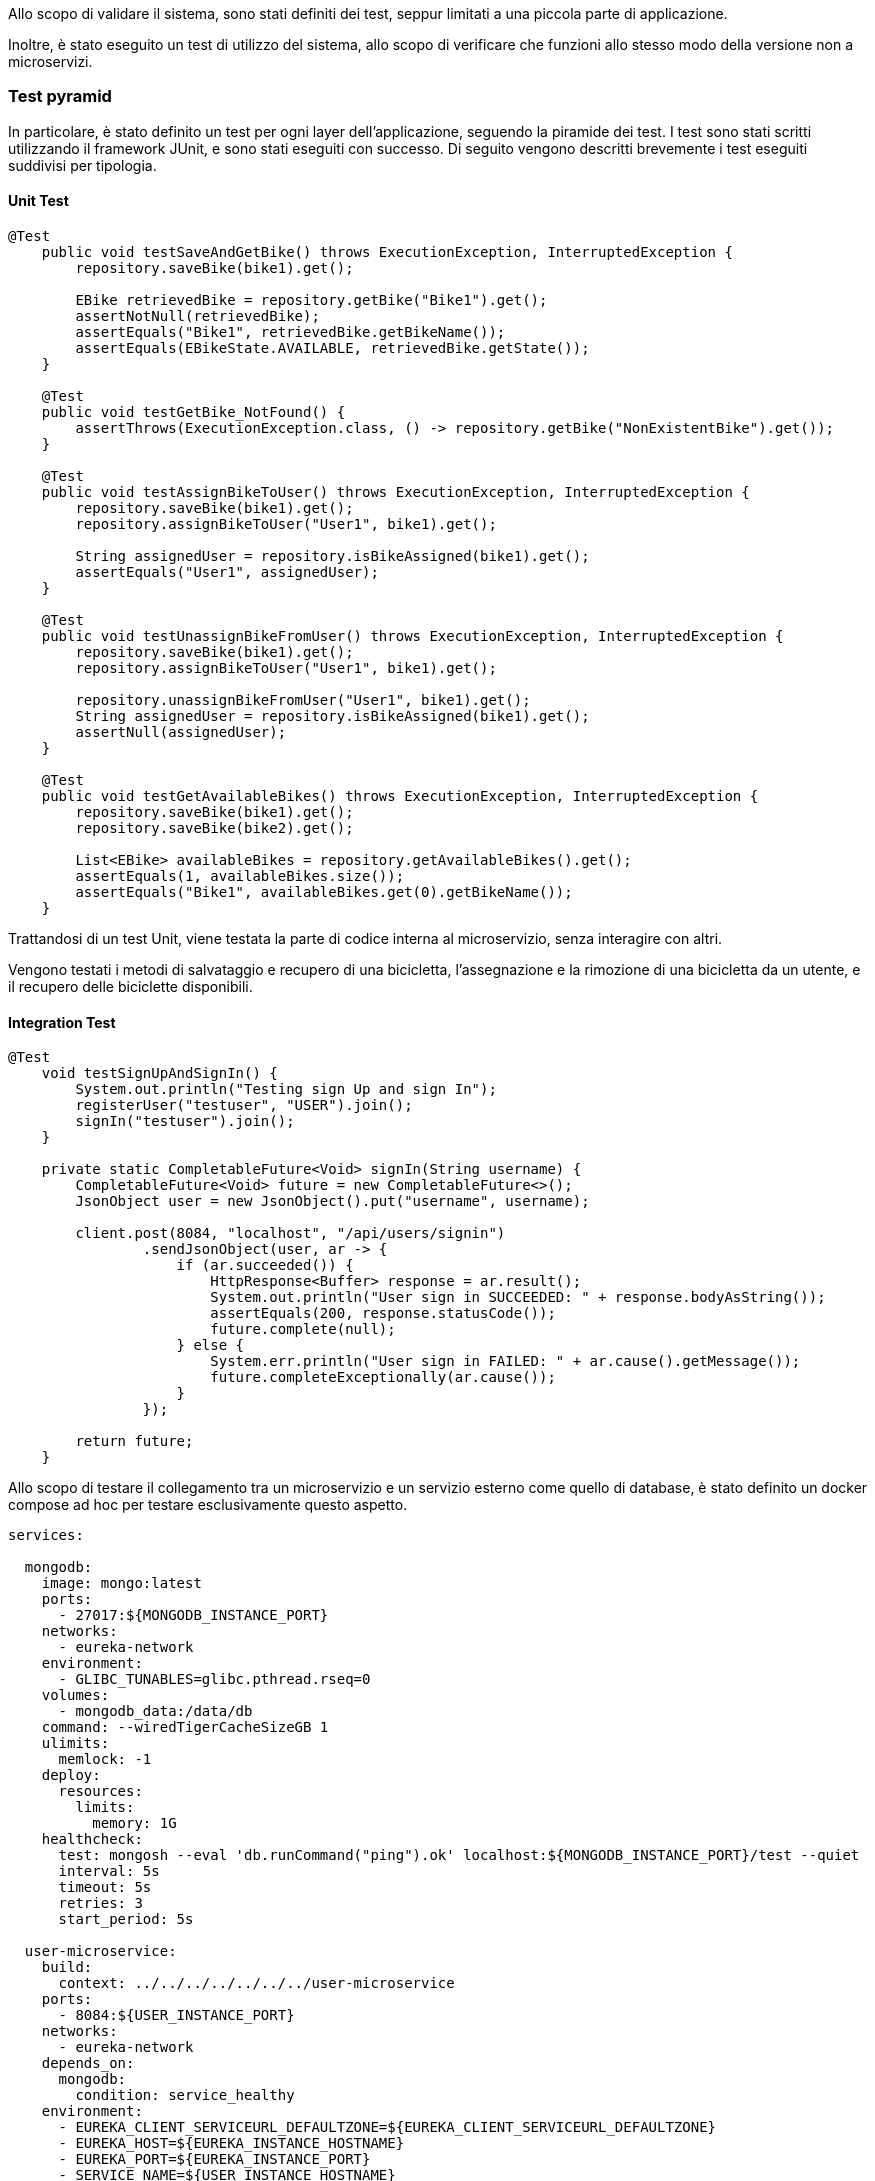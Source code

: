 Allo scopo di validare il sistema, sono stati definiti dei test, seppur limitati a una piccola parte di applicazione.

Inoltre, è stato eseguito un test di utilizzo del sistema, allo scopo di verificare che funzioni allo stesso modo della versione non a microservizi.

=== Test pyramid
In particolare, è stato definito un test per ogni layer dell'applicazione, seguendo la piramide dei test. I test sono stati scritti utilizzando il framework JUnit, e sono stati eseguiti con successo.
Di seguito vengono descritti brevemente i test eseguiti suddivisi per tipologia.

==== Unit Test
[source, java]
----
@Test
    public void testSaveAndGetBike() throws ExecutionException, InterruptedException {
        repository.saveBike(bike1).get();

        EBike retrievedBike = repository.getBike("Bike1").get();
        assertNotNull(retrievedBike);
        assertEquals("Bike1", retrievedBike.getBikeName());
        assertEquals(EBikeState.AVAILABLE, retrievedBike.getState());
    }

    @Test
    public void testGetBike_NotFound() {
        assertThrows(ExecutionException.class, () -> repository.getBike("NonExistentBike").get());
    }

    @Test
    public void testAssignBikeToUser() throws ExecutionException, InterruptedException {
        repository.saveBike(bike1).get();
        repository.assignBikeToUser("User1", bike1).get();

        String assignedUser = repository.isBikeAssigned(bike1).get();
        assertEquals("User1", assignedUser);
    }

    @Test
    public void testUnassignBikeFromUser() throws ExecutionException, InterruptedException {
        repository.saveBike(bike1).get();
        repository.assignBikeToUser("User1", bike1).get();

        repository.unassignBikeFromUser("User1", bike1).get();
        String assignedUser = repository.isBikeAssigned(bike1).get();
        assertNull(assignedUser);
    }

    @Test
    public void testGetAvailableBikes() throws ExecutionException, InterruptedException {
        repository.saveBike(bike1).get();
        repository.saveBike(bike2).get();

        List<EBike> availableBikes = repository.getAvailableBikes().get();
        assertEquals(1, availableBikes.size());
        assertEquals("Bike1", availableBikes.get(0).getBikeName());
    }
----
Trattandosi di un test Unit, viene testata la parte di codice interna al microservizio, senza interagire con altri.

Vengono testati i metodi di salvataggio e recupero di una bicicletta, l'assegnazione e la rimozione di una bicicletta da un utente, e il recupero delle biciclette disponibili.

==== Integration Test
[source, java]
----
@Test
    void testSignUpAndSignIn() {
        System.out.println("Testing sign Up and sign In");
        registerUser("testuser", "USER").join();
        signIn("testuser").join();
    }

    private static CompletableFuture<Void> signIn(String username) {
        CompletableFuture<Void> future = new CompletableFuture<>();
        JsonObject user = new JsonObject().put("username", username);

        client.post(8084, "localhost", "/api/users/signin")
                .sendJsonObject(user, ar -> {
                    if (ar.succeeded()) {
                        HttpResponse<Buffer> response = ar.result();
                        System.out.println("User sign in SUCCEEDED: " + response.bodyAsString());
                        assertEquals(200, response.statusCode());
                        future.complete(null);
                    } else {
                        System.err.println("User sign in FAILED: " + ar.cause().getMessage());
                        future.completeExceptionally(ar.cause());
                    }
                });

        return future;
    }
----

Allo scopo di testare il collegamento tra un microservizio e un servizio esterno come quello di database, è stato definito un docker compose ad hoc per testare esclusivamente questo aspetto.

[source, yaml]
----

services:

  mongodb:
    image: mongo:latest
    ports:
      - 27017:${MONGODB_INSTANCE_PORT}
    networks:
      - eureka-network
    environment:
      - GLIBC_TUNABLES=glibc.pthread.rseq=0
    volumes:
      - mongodb_data:/data/db
    command: --wiredTigerCacheSizeGB 1
    ulimits:
      memlock: -1
    deploy:
      resources:
        limits:
          memory: 1G
    healthcheck:
      test: mongosh --eval 'db.runCommand("ping").ok' localhost:${MONGODB_INSTANCE_PORT}/test --quiet
      interval: 5s
      timeout: 5s
      retries: 3
      start_period: 5s

  user-microservice:
    build:
      context: ../../../../../../../user-microservice
    ports:
      - 8084:${USER_INSTANCE_PORT}
    networks:
      - eureka-network
    depends_on:
      mongodb:
        condition: service_healthy
    environment:
      - EUREKA_CLIENT_SERVICEURL_DEFAULTZONE=${EUREKA_CLIENT_SERVICEURL_DEFAULTZONE}
      - EUREKA_HOST=${EUREKA_INSTANCE_HOSTNAME}
      - EUREKA_PORT=${EUREKA_INSTANCE_PORT}
      - SERVICE_NAME=${USER_INSTANCE_HOSTNAME}
      - SERVICE_PORT=${USER_INSTANCE_PORT}
      - ADAPTER_RIDE_PORT=${USER_ADAPTER_RIDE_PORT}
      - MONGO_CONNECTION=${MONGODB_CONNECTION_STRING}
      - MONGO_DATABSE=${USER_MONGODB_DATABASE}
    healthcheck:
      test: [ "CMD-SHELL", "curl -f http://localhost:${USER_INSTANCE_PORT}/health", "curl -f http://localhost:${USER_ADAPTER_RIDE_PORT}/health" ]
      interval: 5s
      timeout: 5s
      retries: 3
      start_period: 5s

networks:
  eureka-network:
    driver: bridge

volumes:
  mongodb_data:
----

Il test è stato eseguito con successo, dimostrando che il microservizio è in grado di comunicare con il database e di eseguire le operazioni di registrazione e accesso degli utenti.

==== Component Test
[source, java]
----
@BeforeEach
    void setUp(VertxTestContext testContext) {
        vertx = Vertx.vertx();
        client = vertx.createHttpClient();
        webClient = WebClient.create(vertx);

        // Initialize components
        EBikeRepositoryImpl repository = new EBikeRepositoryImpl();
        EventPublisher eventPublisher = new EventPublisherImpl(vertx);
        RestMapServiceAPI mapService = new RestMapServiceAPIImpl(repository, eventPublisher);

        ServiceConfiguration config = ServiceConfiguration.getInstance(vertx);
        config.load().onSuccess(conf -> {
            // Deploy verticles
            vertx.deployVerticle(new MapServiceVerticle(mapService, vertx))
                    .compose(id -> vertx.deployVerticle(new BikeUpdateAdapter(mapService, vertx)))
                    .onComplete(ar -> {
                        if (ar.succeeded()) {
                            vertx.setTimer(1000, id -> testContext.completeNow());
                        } else {
                            testContext.failNow(ar.cause());
                        }
                    });
        });

    }

    @AfterEach
    void tearDown(VertxTestContext testContext) {
        vertx.close().onComplete(testContext.succeeding(v -> testContext.completeNow()));
    }

    @Test
    void testUpdateEBikeAndObserveAllBikes(VertxTestContext testContext) {
        JsonObject bikeJson = new JsonObject()
                .put("id", "bike1")
                .put("location", new JsonObject()
                        .put("x", 10.0)
                        .put("y", 20.0))
                .put("state", "AVAILABLE")
                .put("batteryLevel", 100);

        // Send update request
        webClient.put(BIKE_UPDATE_PORT, "localhost", "/updateEBike")
                .putHeader("Content-Type", "application/json")
                .sendJsonObject(bikeJson)
                .onComplete(ar -> {
                    if (ar.failed()) {
                        testContext.failNow(ar.cause());
                    }
                });

        // Set up WebSocket client
        client.webSocket(8080, "localhost", "/observeAllBikes")
                .onComplete(testContext.succeeding(webSocket -> {
                    webSocket.handler(buffer -> {
                        JsonArray receivedBike = buffer.toJsonArray();
                        JsonObject bike = new JsonObject(receivedBike.getString(0));
                        testContext.verify(() -> {
                            assertEquals("bike1", bike.getString("bikeName"));
                            assertEquals(10.0, bike.getJsonObject("position").getDouble("x"));
                            assertEquals(20.0, bike.getJsonObject("position").getDouble("y"));
                            assertEquals("AVAILABLE", bike.getString("state"));
                            assertEquals(100, bike.getInteger("batteryLevel"));
                            testContext.completeNow();
                        });
                    });
                }));
    }
----

Il test verifica due operazioni chiave:

- Aggiornamento dello stato di una eBike tramite una richiesta HTTP (PUT).

- Osservazione in tempo reale dello stato delle biciclette tramite WebSocket.

La logica è testata end-to-end all'interno del servizio, senza però coinvolgere infrastrutture esterne reali come database o network, che vengono simulate (grazie a Vertx). Questo rende il test rappresentativo di un comportamento reale del servizio, pur mantenendolo isolato e rapido.

Questo test dimostra che il servizio è in grado di gestire correttamente il flusso di dati dal momento in cui riceve una richiesta di aggiornamento fino alla notifica in tempo reale tramite WebSocket.

Coinvolge più componenti del servizio, verificandone il funzionamento interno senza coinvolgere l'intero sistema.

==== End-to-End Test

[source, java]
----
@BeforeAll
    static void setUp() {
        String command = "cd ../../ && docker compose up -d --build";
        ProcessBuilder processBuilder = new ProcessBuilder();
        processBuilder.command("bash", "-c", command);

            int exitCode = process.waitFor();
            System.out.println("Docker Compose Exit code: " + exitCode);

        } catch (InterruptedException | IOException e) {
            throw new RuntimeException(e);
        }

        vertx = Vertx.vertx();
        client = WebClient.create(vertx);

        // Wait for health check to succeed
        waitForHealthCheck();
    }

    private static void waitForHealthCheck() {
        CompletableFuture<Void> healthCheckFuture = new CompletableFuture<>();

        vertx.setPeriodic(1000, id -> { // Poll every 1 second
            client.get(8080, "localhost", "/actuator/health")
                    .send(ar -> {
                        if (ar.succeeded()) {
                            HttpResponse<Buffer> response = ar.result();
                            String body = response.bodyAsString();
                            if (response.statusCode() == 200 && body.contains("\"status\":\"UP\"")) {
                                System.out.println("Health check SUCCEEDED: " + body);
                                healthCheckFuture.complete(null); // Complete the future on success
                                vertx.cancelTimer(id); // Cancel the periodic task
                            } else {
                                System.err.println("Health check response but not ready: " + body);
                            }
                        } else {
                            System.err.println("Health check failed: " + ar.cause().getMessage());
                        }
                    });
        });

    try {
        // Wait for the health check to succeed or timeout after 60 seconds
        healthCheckFuture.get(100, TimeUnit.SECONDS);
        System.out.println("Health check succeeded in time");
    } catch (Exception e) {
        throw new RuntimeException("Health check did not succeed in time", e);
    }
}

    @Test
    void testEBikeCreationAndArrive() {
        var httpClient = vertx.createHttpClient();

        // Register users after health check succeeds
        CompletableFuture<Void> adminFuture = registerUser("admin", "ADMIN");
        CompletableFuture<Void> userFuture = registerUser("user", "USER");

        // Wait for user registration to complete
        CompletableFuture.allOf(adminFuture, userFuture).thenCompose(v -> {
            // Create an eBike after user registration
            return createEBike("bike1", 10.0, 20.0, "AVAILABLE", 100);
        }).thenAccept(v -> {
            // Connect to WebSocket and verify the received message
            httpClient.webSocket(8080, "localhost", "/MAP-MICROSERVICE/observeUserBikes?username=user")
                    .onSuccess(ws -> {
                        ws.textMessageHandler(message -> {
                            System.out.print("Received WebSocket message: " + message);
                            JsonArray receivedArray = new JsonArray(message);
                            String bikeString = receivedArray.getString(0);
                            JsonObject receivedBike = new JsonObject(bikeString);

                            JsonObject expectedBike = new JsonObject()
                                .put("bikeName", "bike1")
                                .put("position", new JsonObject()
                                    .put("x", 10.0)
                                    .put("y", 20.0))
                                .put("state", "AVAILABLE")
                                .put("batteryLevel", 100);

                            assertEquals(expectedBike, receivedBike);
                        });
                    });
        }).join(); // Wait for all operations to complete
    }

    private static CompletableFuture<Void> registerUser(String username, String type) {
        CompletableFuture<Void> future = new CompletableFuture<>();
        JsonObject user = new JsonObject()
                .put("username", username)
                .put("type", type);

        client.post(8080, "localhost", "/USER-MICROSERVICE/api/users/signup")
                .sendJsonObject(user, ar -> {
                    if (ar.succeeded()) {
                        System.out.println("User registration SUCCEEDED: " + ar.result().bodyAsString());
                        future.complete(null);
                    } else {
                        System.err.println("User registration failed: " + ar.cause().getMessage());
                        future.completeExceptionally(ar.cause());
                    }
                });
        return future;
    }

    private static CompletableFuture<Void> createEBike(String id, double x, double y, String status, int batteryLevel) {
        CompletableFuture<Void> future = new CompletableFuture<>();
        JsonObject ebike = new JsonObject()
                .put("id", id)
                .put("x", x)
                .put("y", y)
                .put("status", status)
                .put("batteryLevel", batteryLevel);

        client.post(8080, "localhost", "/EBIKE-MICROSERVICE/api/ebikes/create")
                .sendJsonObject(ebike, ar -> {
                    if (ar.succeeded()) {
                        System.out.println("EBike creation SUCCEEDED: " + ar.result().bodyAsString());
                        future.complete(null);
                    } else {
                        System.err.println("EBike creation failed: " + ar.cause().getMessage());
                        future.completeExceptionally(ar.cause());
                    }
                });
        return future;
    }
----

Questo tipo di test verifica l'intero flusso operativo del sistema, assicurandosi che tutti i componenti interagiscano correttamente in un ambiente il più vicino possibile a quello di produzione.

L'obiettivo principale di questo è simulare l'esperienza utente, dalla registrazione degli utenti alla creazione di una eBike e alla verifica delle notifiche in tempo reale tramite WebSocket. Questo assicura che tutte le parti del sistema funzionino bene insieme.

Esso coinvolge l'intero sistema, avviando tutti i container docker interessati tramite un comando shell.

La registrazione degli utenti è il primo passo: un amministratore e un utente comune vengono creati con i rispettivi ruoli. Successivamente, un utente comune registra una nuova eBike con attributi specifici, come l'ID, la posizione e lo stato della batteria. Una volta che la eBike è creata, il test prosegue con la connessione all'endpoint WebSocket per osservare le bici utente.

La fase successiva implica la validazione del messaggio ricevuto dal WebSocket. Una volta connesso, il sistema invia messaggi contenenti i dati della eBike appena creata, e il test verifica che questi dati corrispondano esattamente a quelli previsti.

Infine, una volta terminato il test, si passa alla fase di pulizia finale, dove tutti i container e i volumi associati ai microservizi vengono fermati e rimossi tramite Docker Compose. Questo assicura che non ci siano effetti collaterali tra diversi test e che l'ambiente venga sempre ripristinato allo stato iniziale, pronto per un nuovo ciclo di test.

=== Commento sulla validazione dell'architettura

In conclusione, l'analisi condotta nei precedenti capitoli e i test generati dimostrano come la strategia adottata per soddisfare i requisiti e gli attributi di qualità
sia stata efficace.
Si evince, infatti, come i quattro microservizi principali prodotti, ricordando che discendono da sottodomini di tipo core, racchiudano in maniera appropriata ogni funzionalità identificata, favorendone la gestione modulare e facilitando l'estendibilità, la modificabilità e la scalabilità
del sistema. L'utilizzo di Docker e di API standard per la comunicazione ha permesso di isolare i servizi e di garantire l'interoperabilità tra di essi, mentre l'uso di Vert.x ha garantito performance elevate e una gestione efficiente degli eventi.
Inoltre, la testabilità dei microservizi è stata garantita grazie alla definizione di test a vari livelli, che hanno permesso di verificare il corretto funzionamento di alcune funzionalità offerte da essi, sia individualmente, sia nel loro funzionamento integrato.  Tuttavia, l'insieme dei test potrebbe essere ulteriormente esteso per coprire scenari più complessi e garantire una maggiore robustezza,
migliorando così l'affidabilità  e l'efficacia del sistema in ambienti di produzione.

